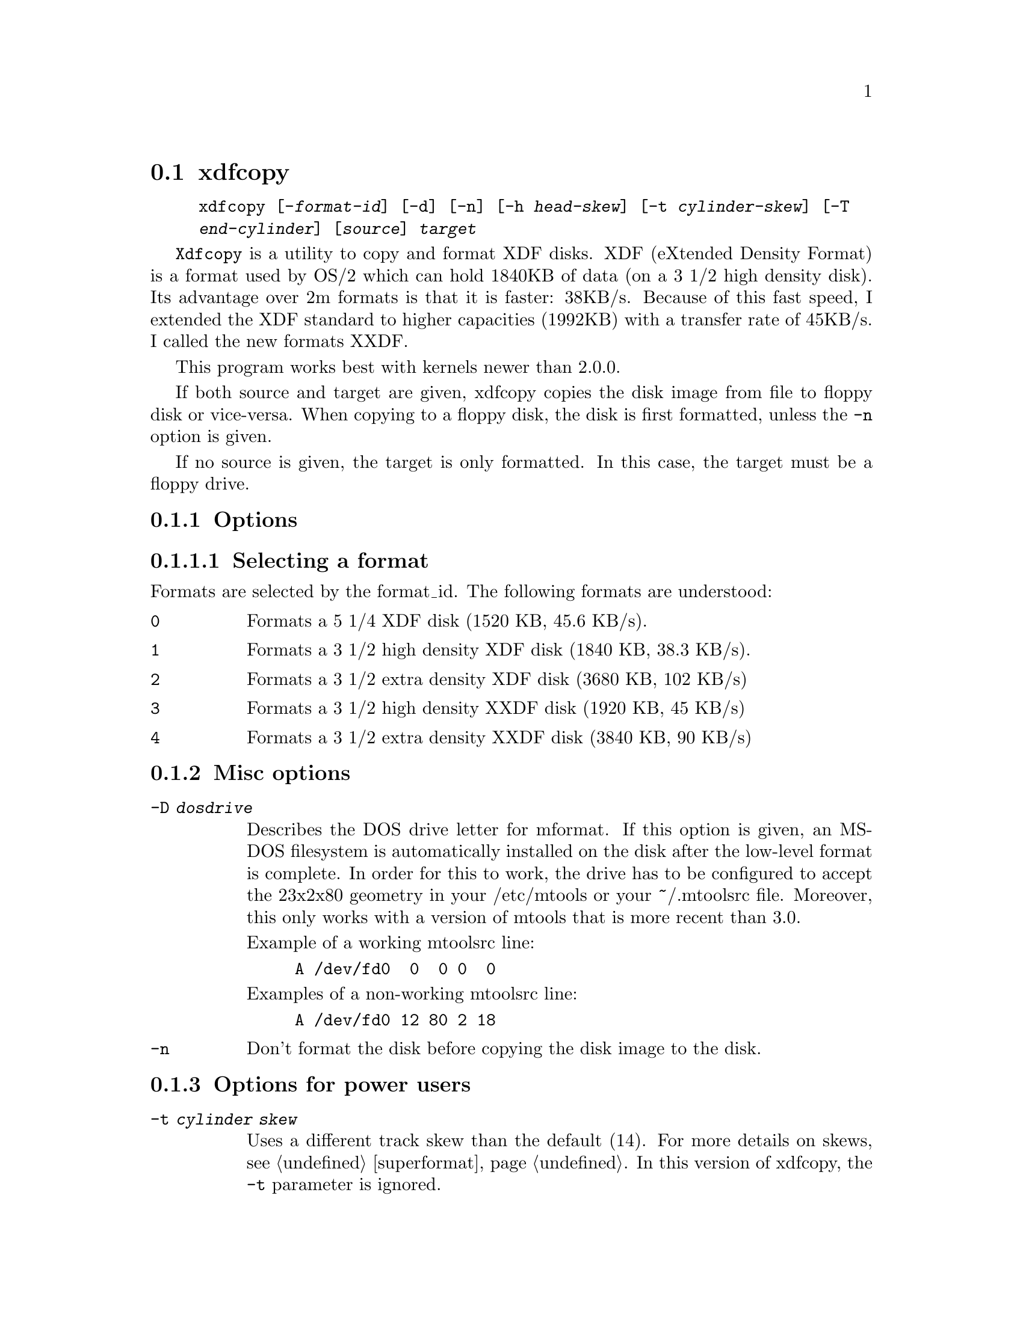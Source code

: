 @node xdfcopy, , superformat, Commands
@section xdfcopy
@pindex xdfcopy
@cindex XDF (formatting and copying disks)
@cindex formatting XDF disks

@example
@code{xdfcopy} [@code{-}@var{format-id}] [@code{-d}] [@code{-n}] [@code{-h} @var{head-skew}] [@code{-t} @var{cylinder-skew}] [@code{-T}
@var{end-cylinder}] [@var{source}] @var{target}
@end example


@code{Xdfcopy} is a utility to copy and format XDF disks. XDF (eXtended
Density Format) is a format used by OS/2 which can hold 1840KB of data
(on a 3 1/2 high density disk). Its advantage over 2m formats is that it
is faster: 38KB/s. Because of this fast speed, I extended the XDF
standard to higher capacities (1992KB) with a transfer rate of 45KB/s. I
called the new formats XXDF.

This program works best with kernels newer than 2.0.0.

If both source and target are given, xdfcopy copies the disk image from
file to floppy disk or vice-versa. When copying to a floppy disk, the
disk is first formatted, unless the @code{-n} option is given.

If no source is given, the target is only formatted. In this case, the
target must be a floppy drive.

@subsection Options

@subsubsection Selecting a format

Formats are selected by the format_id. The following formats are understood:

@table @code

@item 0
Formats a 5 1/4 XDF disk (1520 KB, 45.6 KB/s).

@item 1
Formats a 3 1/2 high density XDF disk (1840 KB, 38.3 KB/s).

@item 2
Formats a 3 1/2 extra density XDF disk (3680 KB, 102 KB/s)

@item 3
Formats a 3 1/2 high density XXDF disk (1920 KB, 45 KB/s)

@item 4
Formats a 3 1/2 extra density XXDF disk (3840 KB, 90 KB/s) 
@end table

@subsection Misc options

@table @code
@item -D @var{dosdrive}
Describes the DOS drive letter for mformat. If this option is given, an
MS-DOS filesystem is automatically installed on the disk after the
low-level format is complete. In order for this to work, the drive has
to be configured to accept the 23x2x80 geometry in your /etc/mtools or
your ~/.mtoolsrc file. Moreover, this only works with a version of
mtools that is more recent than 3.0.

Example of a working mtoolsrc line:
@example
A /dev/fd0  0  0 0  0
@end example

Examples of a non-working mtoolsrc line:
@example
A /dev/fd0 12 80 2 18
@end example

@item -n
Don't format the disk before copying the disk image to the disk.

@end table

@subsection Options for power users

@table @code

@item -t @var{cylinder skew}
Uses a different track skew than the default (14). For more details on
skews, @pxref{superformat}. In this version of xdfcopy, the @code{-t}
parameter is ignored.

@item -h @var{head skew}
Uses a different head skew than the default (0) In this version, this
parameter is ignored

@item -d
Debugging. For each read or write operation, the time it took to
complete the operation is printed (in milliseconds). This can be used
to optimize the skews.

@item -T @var{end-cylinders}
Tells how many cylinders to format.  With the XXDF formats, it is
actually possible to format up to 83 cylinders, yielding a format of
up to 1992KB on a 3 1/2 high density disk.

@end table

